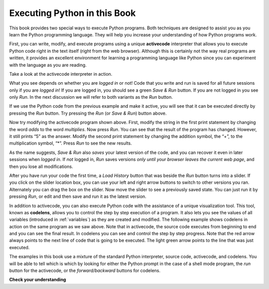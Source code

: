 ..  Copyright (C)  Brad Miller, David Ranum, Jeffrey Elkner, Peter Wentworth, Allen B. Downey, Chris
    Meyers, and Dario Mitchell.  Permission is granted to copy, distribute
    and/or modify this document under the terms of the GNU Free Documentation
    License, Version 1.3 or any later version published by the Free Software
    Foundation; with Invariant Sections being Forward, Prefaces, and
    Contributor List, no Front-Cover Texts, and no Back-Cover Texts.  A copy of
    the license is included in the section entitled "GNU Free Documentation
    License".

.. qnum::
   :prefix: intro-4-
   :start: 1

Executing Python in this Book
-----------------------------

.. youtube:: C-WfW7X4dq4
    :divid: codelensvid
    :height: 315
    :width: 560
    :align: left


This book provides two special ways to execute Python programs.  Both techniques are designed to assist you as you
learn the Python programming language.  They will help you increase your understanding of how Python programs work.


First, you can write, modify, and execute programs using a unique **activecode** interpreter that allows you to execute Python code right
in the text itself (right from the web browser).  Although this is certainly not the way real programs are written, it provides an excellent
environment for learning a programming language like Python since you can experiment with the language as you are reading.

.. activecode:: ch01_1

   print("My first program adds two numbers, 2 and 3:")
   print(2 + 3)


Take a look at the activecode interpreter in action.

What you see depends on whether you are *logged in* or not!
Code that you write and run is saved for all future sessions
only if you are *logged in*!  If you are logged in, you should see a
green *Save & Run* button.  If you are not logged in you see only *Run*.
In the next discussion we will refer to both variants as the *Run* button.

If we use the Python code from the previous example and make it active,
you will see that it can be executed directly by pressing the *Run* button.
Try pressing the *Run* (or *Save & Run*) button above.

Now try modifying the activecode program shown above.
First, modify the string in the first print statement
by changing the word *adds* to the word *multiplies*.
Now press *Run*. You can see that the result of the program has changed.
However, it still prints “5” as the answer.
Modify the second print statement by changing the addition symbol,
the “+”, to the multiplication symbol, “*”.
Press *Run* to see the new results.

As the name suggests, *Save & Run* also *saves* your latest version of the code,
and you can recover it even in later sessions when *logged in*. If *not* logged in,
*Run* saves versions *only until your browser leaves the current web page*,
and then you lose all modifications.

After you have run your code the first time,
a *Load History* button that was beside the *Run* button turns into a slider.
If you click on the slider location box, you can use your left and right arrow
buttons to switch to other versions you ran.
Alternately you can drag the box on the slider.
Now move the slider to see a previously saved state. You can just run it
by pressing *Run*, or edit and then save and run it as the latest version.

In addition to activecode, you can also execute Python code with the assistance
of a unique visualization tool.  This tool, known as **codelens**,
allows you to control the step by step execution of a program.
It also lets you see the values of
all variables (introduced in :ref:`variables`) as they are created and modified.
The following example shows codelens in action on the same program as we saw above.
Note that in activecode, the source code executes
from beginning to end and you can see the final result.
In codelens you can see and control the step by step progress.
Note that the red arrow always points to the next line of code that is going to be executed.
The light green arrow points to the line that was just executed.



.. codelens:: firstexample
    :showoutput:

    print("My first program adds two numbers, 2 and 3:")
    print(2 + 3)


The examples in this book use a mixture of the standard Python  interpreter, source code, activecode, and codelens.  You
will be able to tell which is which by looking for either the Python prompt in the case of a shell mode program, the *run* button for the activecode, or the *forward/backward* buttons for codelens.


**Check your understanding**

.. mchoice:: question1_3_1
   :practice: T
   :multiple_answers:
   :answer_a: save programs and reload saved programs.
   :answer_b: type in Python source code.
   :answer_c: execute Python code right in the text itself within the web browser.
   :answer_d: receive a yes/no answer about whether your code is correct or not.
   :correct: a,b,c
   :feedback_a: You can (and should) save the contents of the activecode window.
   :feedback_b: You are not limited to running the examples that are already there.  Try   adding to them and creating your own.
   :feedback_c: The activecode interpreter will allow you type Python code into the textbox and then you can see it execute as the interpreter interprets and executes the source code.
   :feedback_d: Although you can (and should) verify that your code is correct by examining its output, activecode will not directly tell you whether you have correctly implemented your program.

   The activecode interpreter allows you to (select all that apply):

.. mchoice:: question1_3_2
   :practice: T
   :multiple_answers:
   :answer_a: measure the speed of a program's execution.
   :answer_b: control the step by step execution of a program.
   :answer_c: write and execute your own Python code.
   :answer_d: execute the Python code that is in codelens.
   :correct: b,d
   :feedback_a: In fact, codelens steps through each line one by one as you click, which is MUCH slower than the Python interpreter.
   :feedback_b: By using codelens, you can control the execution of a program step by step.  You can even go backwards!
   :feedback_c: Codelens works only for the pre-programmed examples.
   :feedback_d: By stepping forward through the Python code in codelens, you are executing the Python program.

   Codelens allows you to (select all that apply):

.. index:: program, algorithm
